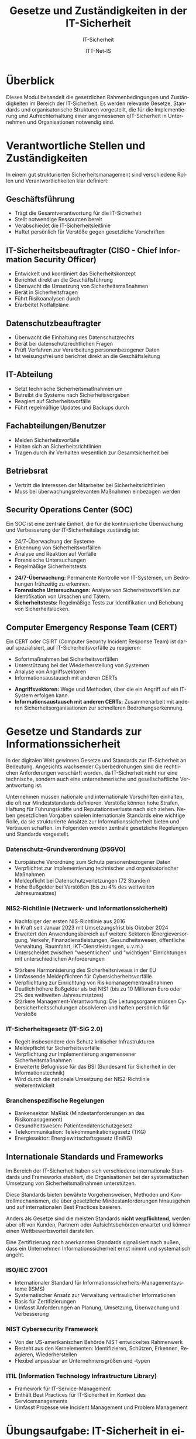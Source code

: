 :LaTeX_PROPERTIES:
#+LANGUAGE: de
#+OPTIONS: d:nil todo:nil pri:nil tags:nil
#+OPTIONS: H:4
#+LaTeX_CLASS: orgstandard
#+LaTeX_CMD: xelatex
#+LATEX_HEADER: \usepackage{listings}
:END:

:REVEAL_PROPERTIES:
#+REVEAL_ROOT: https://cdn.jsdelivr.net/npm/reveal.js
#+REVEAL_REVEAL_JS_VERSION: 4
#+REVEAL_THEME: league
#+REVEAL_EXTRA_CSS: ./mystyle.css
#+REVEAL_HLEVEL: 1
#+OPTIONS: timestamp:nil toc:nil num:nil
:END:

#+TITLE: Gesetze und Zuständigkeiten in der IT-Sicherheit
#+SUBTITLE: IT-Sicherheit
#+AUTHOR: ITT-Net-IS

* Überblick
:PROPERTIES:
:Theorie:  2
:Praxis:   1
:END:

Dieses Modul behandelt die gesetzlichen Rahmenbedingungen und Zuständigkeiten im Bereich der IT-Sicherheit. Es werden relevante Gesetze, Standards und organisatorische Strukturen vorgestellt, die für die Implementierung und Aufrechterhaltung einer angemessenen qIT-Sicherheit in Unternehmen und Organisationen notwendig sind.

* Verantwortliche Stellen und Zuständigkeiten

In einem gut strukturierten Sicherheitsmanagement sind verschiedene Rollen und Verantwortlichkeiten klar definiert:

#+ATTR_HTML: :width 50%
#+ATTR_LATEX: :width .65\linewidth :placement [!htpb]
#+ATTR_ORG: :width 700

[[file:img/Verantwortliche.png]]

** Geschäftsführung
#+ATTR_REVEAL: :frag (appear)
- Trägt die Gesamtverantwortung für die IT-Sicherheit
- Stellt notwendige Ressourcen bereit
- Verabschiedet die IT-Sicherheitsleitlinie
- Haftet persönlich für Verstöße gegen gesetzliche Vorschriften
** IT-Sicherheitsbeauftragter (CISO - Chief Information Security Officer)
#+ATTR_REVEAL: :frag (appear)
- Entwickelt und koordiniert das Sicherheitskonzept
- Berichtet direkt an die Geschäftsführung
- Überwacht die Umsetzung von Sicherheitsmaßnahmen
- Berät in Sicherheitsfragen
- Führt Risikoanalysen durch
- Erarbeitet Notfallpläne

** Datenschutzbeauftragter
#+ATTR_REVEAL: :frag (appear)
- Überwacht die Einhaltung des Datenschutzrechts
- Berät bei datenschutzrechtlichen Fragen
- Prüft Verfahren zur Verarbeitung personenbezogener Daten
- Ist weisungsfrei und berichtet direkt an die Geschäftsleitung

** IT-Abteilung
#+ATTR_REVEAL: :frag (appear)
- Setzt technische Sicherheitsmaßnahmen um
- Betreibt die Systeme nach Sicherheitsvorgaben
- Reagiert auf Sicherheitsvorfälle
- Führt regelmäßige Updates und Backups durch

** Fachabteilungen/Benutzer
#+ATTR_REVEAL: :frag (appear)
- Melden Sicherheitsvorfälle
- Halten sich an Sicherheitsrichtlinien
- Tragen durch ihr Verhalten wesentlich zur Gesamtsicherheit bei

** Betriebsrat
#+ATTR_REVEAL: :frag (appear)
- Vertritt die Interessen der Mitarbeiter bei Sicherheitsrichtlinien
- Muss bei überwachungsrelevanten Maßnahmen einbezogen werden

** Security Operations Center (SOC)
Ein SOC ist eine zentrale Einheit, die für die kontinuierliche Überwachung und Verbesserung der IT-Sicherheitslage zuständig ist:
#+ATTR_REVEAL: :frag (appear)
- 24/7-Überwachung der Systeme
- Erkennung von Sicherheitsvorfällen
- Analyse und Reaktion auf Vorfälle
- Forensische Untersuchungen
- Regelmäßige Sicherheitstests

#+BEGIN_NOTES
- *24/7-Überwachung:* Permanente Kontrolle von IT-Systemen, um Bedrohungen frühzeitig zu erkennen.
- *Forensische Untersuchungen:* Analyse von Sicherheitsvorfällen zur Identifikation von Ursachen und Tätern.
- *Sicherheitstests:* Regelmäßige Tests zur Identifikation und Behebung von Sicherheitslücken.
#+END_NOTES

** Computer Emergency Response Team (CERT)
Ein CERT oder CSIRT (Computer Security Incident Response Team) ist darauf spezialisiert, auf IT-Sicherheitsvorfälle zu reagieren:
#+ATTR_REVEAL: :frag (appear)
- Sofortmaßnahmen bei Sicherheitsvorfällen
- Unterstützung bei der Wiederherstellung von Systemen
- Analyse von Angriffsvektoren
- Informationsaustausch mit anderen CERTs

#+BEGIN_NOTES
- *Angriffsvektoren:* Wege und Methoden, über die ein Angriff auf ein IT-System erfolgen kann.
- *Informationsaustausch mit anderen CERTs:* Zusammenarbeit mit anderen Sicherheitsorganisationen zur schnelleren Bedrohungserkennung.
#+END_NOTES

* Gesetze und Standards zur Informationssicherheit

In der digitalen Welt gewinnen Gesetze und Standards zur IT-Sicherheit an Bedeutung. Angesichts wachsender Cyberbedrohungen sind die rechtlichen Anforderungen verschärft worden, da IT-Sicherheit nicht nur eine technische, sondern auch eine unternehmerische und gesellschaftliche Verantwortung ist.

#+BEGIN_NOTES
Unternehmen müssen nationale und internationale Vorschriften einhalten, die oft nur Mindeststandards definieren. Verstöße können hohe Strafen, Haftung für Führungskräfte und Reputationsverluste nach sich ziehen. Neben gesetzlichen Vorgaben spielen internationale Standards eine wichtige Rolle, da sie strukturierte Ansätze zur Informationssicherheit bieten und Vertrauen schaffen. Im Folgenden werden zentrale gesetzliche Regelungen und Standards vorgestellt.
#+END_NOTES

*** Datenschutz-Grundverordnung (DSGVO)
#+ATTR_REVEAL: :frag (appear)
- Europäische Verordnung zum Schutz personenbezogener Daten
- Verpflichtet zur Implementierung technischer und organisatorischer Maßnahmen
- Meldepflicht bei Datenschutzverletzungen (72 Stunden)
- Hohe Bußgelder bei Verstößen (bis zu 4% des weltweiten Jahresumsatzes)

*** NIS2-Richtlinie (Netzwerk- und Informationssicherheit)
#+ATTR_HTML: :width 70%
#+ATTR_LATEX: :width .9\linewidth :placement [!htpb]
#+ATTR_ORG: :width 700
[[file:img/NIS2.png]]
#+REVEAL: split
#+ATTR_REVEAL: :frag (appear)
- Nachfolger der ersten NIS-Richtlinie aus 2016
- In Kraft seit Januar 2023 mit Umsetzungsfrist bis Oktober 2024
- Erweitert den Anwendungsbereich auf weitere Sektoren (Energieversorgung, Verkehr, Finanzdienstleistungen, Gesundheitswesen, öffentliche Verwaltung, Raumfahrt, IKT-Dienstleistungen, u.v.m.)
- Unterscheidet zwischen "wesentlichen" und "wichtigen" Einrichtungen mit unterschiedlichen Anforderungen
#+REVEAL: split
#+ATTR_REVEAL: :frag (appear)
- Stärkere Harmonisierung des Sicherheitsniveaus in der EU
- Umfassende Meldepflichten für Cybersicherheitsvorfälle
- Verpflichtung zur Einrichtung von Risikomanagementmaßnahmen
- Deutlich höhere Bußgelder als bei NIS1 (bis zu 10 Millionen Euro oder 2% des weltweiten Jahresumsatzes)
- Stärkere Management-Verantwortung: Die Leitungsorgane müssen Cybersicherheitsschulungen absolvieren und haften persönlich für Verstöße

*** IT-Sicherheitsgesetz (IT-SiG 2.0)
#+ATTR_REVEAL: :frag (appear)
- Regelt insbesondere den Schutz kritischer Infrastrukturen
- Meldepflicht für Sicherheitsvorfälle
- Verpflichtung zur Implementierung angemessener Sicherheitsmaßnahmen
- Erweiterte Befugnisse für das BSI (Bundesamt für Sicherheit in der Informationstechnik)
- Wird durch die nationale Umsetzung der NIS2-Richtlinie weiterentwickelt

*** Branchenspezifische Regelungen
#+ATTR_REVEAL: :frag (appear)
- Bankensektor: MaRisk (Mindestanforderungen an das Risikomanagement)
- Gesundheitswesen: Patientendatenschutzgesetz
- Telekommunikation: Telekommunikationsgesetz (TKG)
- Energiesektor: Energiewirtschaftsgesetz (EnWG)

** Internationale Standards und Frameworks

Im Bereich der IT-Sicherheit haben sich verschiedene internationale Standards und Frameworks etabliert, die Organisationen bei der systematischen Umsetzung von Sicherheitsmaßnahmen unterstützen.

#+BEGIN_NOTES
Diese Standards bieten bewährte Vorgehensweisen, Methoden und Kontrollmechanismen, die über gesetzliche Mindestanforderungen hinausgehen und auf internationalen Best Practices basieren.
#+END_NOTES

Anders als Gesetze sind die meisten Standards *nicht verpflichtend*, werden aber oft von Kunden, Partnern oder Aufsichtsbehörden erwartet und können einen Wettbewerbsvorteil darstellen.

#+BEGIN_NOTES
Eine Zertifizierung nach anerkannten Standards signalisiert nach außen, dass ein Unternehmen Informationssicherheit ernst nimmt und systematisch angeht.
#+END_NOTES

*** ISO/IEC 27001
#+ATTR_REVEAL: :frag (appear)
- Internationaler Standard für Informationssicherheits-Managementsysteme (ISMS)
- Systematischer Ansatz zur Verwaltung vertraulicher Informationen
- Basis für Zertifizierungen
- Umfasst Anforderungen an Planung, Umsetzung, Überwachung und Verbesserung


*** NIST Cybersecurity Framework
#+ATTR_REVEAL: :frag (appear)
- Von der US-amerikanischen Behörde NIST entwickeltes Rahmenwerk
- Besteht aus den Kernelementen: Identifizieren, Schützen, Erkennen, Reagieren, Wiederherstellen
- Flexibel anpassbar an Unternehmensgrößen und -typen

*** ITIL (Information Technology Infrastructure Library)
#+ATTR_REVEAL: :frag (appear)
- Framework für IT-Service-Management
- Enthält Best Practices für IT-Sicherheit im Kontext des Servicemanagements
- Umfasst Prozesse wie Incident Management und Problem Management

* Übungsaufgabe: IT-Sicherheit in einem mittelständischen Unternehmen 
In dieser Übung beschäftigen Sie sich mit typischen IT-Sicherheitsverantwortlichkeiten in Unternehmen. 
Dazu analysieren Sie das folgende Szenario und erarbeiten Lösungen in Kleingruppen.

** Szenario

Sie sind ein Team von IT-Beratern und wurden von einem mittelständischen Unternehmen beauftragt, 
die IT-Sicherheit zu bewerten und Verbesserungsvorschläge zu machen. 

Das Unternehmen:
- 150 Mitarbeitende
- Eigene IT-Abteilung mit drei Angestellten
- Nutzung von Cloud-Diensten für E-Mails und Dokumente
- Verarbeitung sensibler Kundendaten (z. B. Finanz- oder Gesundheitsdaten)
- Kein dedizierter IT-Sicherheitsbeauftragter

** Durchführung

1. *Welche IT-Sicherheitsrollen fehlen?*
   - Überlegen Sie, welche Rollen für IT-Sicherheit notwendig sind.
   - Erstellen Sie eine Tabelle mit den wichtigsten Verantwortlichkeiten.

2. *Typische Sicherheitsrisiken identifizieren*
   - Welche Gefahren bestehen für das Unternehmen? 
   - Listen Sie mögliche Bedrohungen auf (z. B. Phishing, Datenlecks, Ransomware).

3. *Erste Maßnahmen empfehlen*
   - Welche grundlegenden Sicherheitsmaßnahmen sollten eingeführt werden?
   - Überlegen Sie, welche Standards (z. B. ISO 27001, BSI-Grundschutz) relevant sein könnten.

** Muster-Dokumentationsvorlage

| Rolle/Funktion              | Hauptverantwortlichkeiten                         |
|-----------------------------+--------------------------------------------------|
| IT-Sicherheitsbeauftragter  | Entwicklung und Umsetzung der IT-Sicherheitsstrategie |
| Datenschutzbeauftragter      | Sicherstellung der DSGVO-Compliance               |
| IT-Administrator            | Wartung und Absicherung der IT-Infrastruktur      |
| Notfall-Ansprechpartner     | Reaktion auf Sicherheitsvorfälle                  |
| Externer Security-Dienstleister | Unterstützung bei Sicherheitsmaßnahmen           |

Diese Übung hilft Ihnen, ein grundlegendes Verständnis für IT-Sicherheitsorganisationen zu entwickeln.

** Abschluss der Übung

Präsentieren Sie Ihre Ergebnisse in einer kurzen Zusammenfassung (max. 5 Minuten) und fokussieren Sie sich dabei auf:
1. Vorhandene Struktur der Sicherheitsorganisation
2. Identifizierte Lücken oder Schwachstellen
3. Konkrete Verbesserungsvorschläge
4. Relevante rechtliche Anforderungen (insbesondere NIS2, DSGVO)

* Weiterführende Ressourcen
- [[https://www.bsi-fuer-buerger.de][BSI für Bürger]]
- [[https://www.bsi.bund.de/DE/Themen/Unternehmen-und-Organisationen/Standards-und-Zertifizierung/IT-Grundschutz/IT-Grundschutz-Kompendium/it-grundschutz-kompendium_node.html][BSI-Grundschutz-Kompendium]] 
- [[https://www.allianz-fuer-cybersicherheit.de][Allianz für Cybersicherheit]] 
- [[https://dsgvo-gesetz.de][DSGVO-Volltext]] 
- [[https://eur-lex.europa.eu/legal-content/DE/TXT/HTML/?uri=CELEX:32022L2555][NIS2-Richtlinie]] 
- [[https://www.bsi.bund.de/DE/Themen/Regulierte-Wirtschaft/NIS-2-regulierte-Unternehmen/nis-2-regulierte-unternehmen_node.html][BSI zu NIS2]] 
